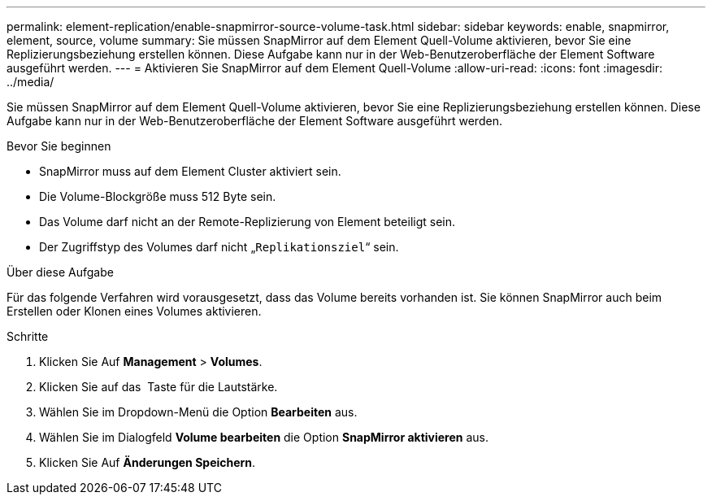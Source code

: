 ---
permalink: element-replication/enable-snapmirror-source-volume-task.html 
sidebar: sidebar 
keywords: enable, snapmirror, element, source, volume 
summary: Sie müssen SnapMirror auf dem Element Quell-Volume aktivieren, bevor Sie eine Replizierungsbeziehung erstellen können. Diese Aufgabe kann nur in der Web-Benutzeroberfläche der Element Software ausgeführt werden. 
---
= Aktivieren Sie SnapMirror auf dem Element Quell-Volume
:allow-uri-read: 
:icons: font
:imagesdir: ../media/


[role="lead"]
Sie müssen SnapMirror auf dem Element Quell-Volume aktivieren, bevor Sie eine Replizierungsbeziehung erstellen können. Diese Aufgabe kann nur in der Web-Benutzeroberfläche der Element Software ausgeführt werden.

.Bevor Sie beginnen
* SnapMirror muss auf dem Element Cluster aktiviert sein.
* Die Volume-Blockgröße muss 512 Byte sein.
* Das Volume darf nicht an der Remote-Replizierung von Element beteiligt sein.
* Der Zugriffstyp des Volumes darf nicht „`Replikationsziel`“ sein.


.Über diese Aufgabe
Für das folgende Verfahren wird vorausgesetzt, dass das Volume bereits vorhanden ist. Sie können SnapMirror auch beim Erstellen oder Klonen eines Volumes aktivieren.

.Schritte
. Klicken Sie Auf *Management* > *Volumes*.
. Klicken Sie auf das image:../media/action-icon.gif[""] Taste für die Lautstärke.
. Wählen Sie im Dropdown-Menü die Option *Bearbeiten* aus.
. Wählen Sie im Dialogfeld *Volume bearbeiten* die Option *SnapMirror aktivieren* aus.
. Klicken Sie Auf *Änderungen Speichern*.

